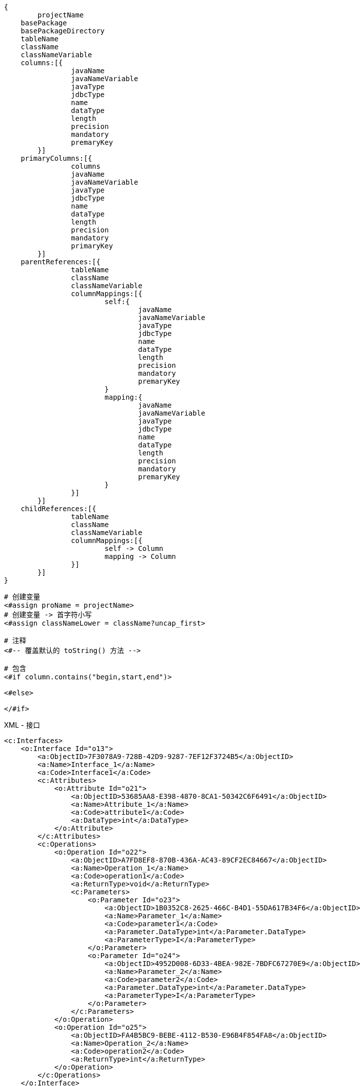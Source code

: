 
[source,text]
----
{
	projectName
    basePackage
    basePackageDirectory
    tableName
    className
    classNameVariable
    columns:[{
		javaName
		javaNameVariable
		javaType
		jdbcType
		name
		dataType
		length
		precision
		mandatory
		premaryKey
	}]
    primaryColumns:[{
		columns
		javaName
		javaNameVariable
		javaType
		jdbcType
		name
		dataType
		length
		precision
		mandatory
		primaryKey
	}]
    parentReferences:[{
		tableName
		className
		classNameVariable
		columnMappings:[{
			self:{
				javaName
				javaNameVariable
				javaType
				jdbcType
				name
				dataType
				length
				precision
				mandatory
				premaryKey
			}
			mapping:{
				javaName
				javaNameVariable
				javaType
				jdbcType
				name
				dataType
				length
				precision
				mandatory
				premaryKey
			}
		}]
	}]
    childReferences:[{
		tableName
		className
		classNameVariable
		columnMappings:[{
			self -> Column
			mapping -> Column
		}]
	}]
}
----


[source,text]
----
# 创建变量
<#assign proName = projectName>
# 创建变量 -> 首字符小写
<#assign classNameLower = className?uncap_first>

# 注释
<#-- 覆盖默认的 toString() 方法 -->

# 包含
<#if column.contains("begin,start,end")>

<#else>

</#if>
----

.XML - 接口
[source,xml]
----
<c:Interfaces>
    <o:Interface Id="o13">
        <a:ObjectID>7F3078A9-728B-42D9-9287-7EF12F3724B5</a:ObjectID>
        <a:Name>Interface_1</a:Name>
        <a:Code>Interface1</a:Code>
        <c:Attributes>
            <o:Attribute Id="o21">
                <a:ObjectID>53685AA8-E398-4870-8CA1-50342C6F6491</a:ObjectID>
                <a:Name>Attribute_1</a:Name>
                <a:Code>attribute1</a:Code>
                <a:DataType>int</a:DataType>
            </o:Attribute>
        </c:Attributes>
        <c:Operations>
            <o:Operation Id="o22">
                <a:ObjectID>A7FD8EF8-870B-436A-AC43-89CF2EC84667</a:ObjectID>
                <a:Name>Operation_1</a:Name>
                <a:Code>operation1</a:Code>
                <a:ReturnType>void</a:ReturnType>
                <c:Parameters>
                    <o:Parameter Id="o23">
                        <a:ObjectID>1B0352C8-2625-466C-B4D1-55DA617B34F6</a:ObjectID>
                        <a:Name>Parameter_1</a:Name>
                        <a:Code>parameter1</a:Code>
                        <a:Parameter.DataType>int</a:Parameter.DataType>
                        <a:ParameterType>I</a:ParameterType>
                    </o:Parameter>
                    <o:Parameter Id="o24">
                        <a:ObjectID>4952D008-6D33-4BEA-982E-7BDFC67270E9</a:ObjectID>
                        <a:Name>Parameter_2</a:Name>
                        <a:Code>parameter2</a:Code>
                        <a:Parameter.DataType>int</a:Parameter.DataType>
                        <a:ParameterType>I</a:ParameterType>
                    </o:Parameter>
                </c:Parameters>
            </o:Operation>
            <o:Operation Id="o25">
                <a:ObjectID>FA4B5BC9-BEBE-4112-B530-E96B4F854FA8</a:ObjectID>
                <a:Name>Operation_2</a:Name>
                <a:Code>operation2</a:Code>
                <a:ReturnType>int</a:ReturnType>
            </o:Operation>
        </c:Operations>
    </o:Interface>
    <o:Interface Id="o14">
        <a:ObjectID>2400C7F1-9BCE-404F-ADE4-24FE199580BF</a:ObjectID>
        <a:Name>Interface_2</a:Name>
        <a:Code>Interface2</a:Code>
    </o:Interface>
    <o:Interface Id="o15">
        <a:ObjectID>9487CE3D-128E-40C8-9EB5-BAC57C7DC798</a:ObjectID>
        <a:Name>Interface_3</a:Name>
        <a:Code>Interface3</a:Code>
    </o:Interface>
</c:Interfaces>
----

.XML - 类
[source,xml]
----
<c:Classes>
    <o:Class Id="o26">
        <a:ObjectID>79C88A58-BDDA-4C8A-859D-A55CDD31384B</a:ObjectID>
        <a:Name>Class_1</a:Name>
        <a:Code>Class1</a:Code>
        <c:Attributes>
            <o:Attribute Id="o38">
                <a:ObjectID>D4009E32-FAEE-4B8F-9BC1-3970149A4CA9</a:ObjectID>
                <a:Name>Attribute_1</a:Name>
                <a:Code>attribute1</a:Code>
                <a:DataType>int</a:DataType>
                <a:Attribute.Visibility>-</a:Attribute.Visibility>
                <a:InitialValue>0</a:InitialValue>
            </o:Attribute>
            <o:Attribute Id="o39">
                <a:ObjectID>D0643835-6B6D-4687-AC04-BC3B811F597F</a:ObjectID>
                <a:Name>Attribute_2</a:Name>
                <a:Code>attribute2</a:Code>
                <a:CreationDate>1652413277</a:CreationDate>
                <a:Multiplicity>1..1</a:Multiplicity>
                <a:Static>1</a:Static>
                <a:Volatile>1</a:Volatile>
            </o:Attribute>
            <o:Attribute Id="o40">
                <a:ObjectID>49F2BEDF-9E94-4E41-9418-F1D5A828F816</a:ObjectID>
                <a:Name>Attribute_3</a:Name>
                <a:Code>attribute3</a:Code>
                <a:DataType>String</a:DataType>
                <a:Attribute.Visibility>*</a:Attribute.Visibility>
                <a:Multiplicity>1..1</a:Multiplicity>
                <a:InitialValue>9</a:InitialValue>
                <a:Static>1</a:Static>
                <a:Volatile>1</a:Volatile>
                <c:Annotations>
                    <o:Annotation Id="o41">
                        <a:ObjectID>8BB66965-B29B-4CE8-BAF0-5325C0616B74</a:ObjectID>
                        <a:Annotation.Name>_Annotation</a:Annotation.Name>
                    </o:Annotation>
                </c:Annotations>
            </o:Attribute>
        </c:Attributes>
        <c:Operations>
            <o:Operation Id="o42">
                <a:ObjectID>D04FF67F-49D6-4107-9AF7-EAEB81957FFE</a:ObjectID>
                <a:Name>Operation_1</a:Name>
                <a:Code>operation1</a:Code>
                <a:ReturnType>int</a:ReturnType>
                <a:Operation.Final>1</a:Operation.Final>
                <a:Operation.Static>1</a:Operation.Static>
                <a:TemplateBody>%DefaultBody%</a:TemplateBody>
            </o:Operation>
            <o:Operation Id="o43">
                <a:ObjectID>37ED90C4-60D4-4535-A94C-25395D2FC48D</a:ObjectID>
                <a:Name>Operation_2</a:Name>
                <a:Code>operation2</a:Code>
                <a:ReturnType>String</a:ReturnType>
                <a:Operation.Visibility>-</a:Operation.Visibility>
                <a:Operation.Abstract>1</a:Operation.Abstract>
                <a:Operation.Static>1</a:Operation.Static>
                <a:Array>1</a:Array>
                <a:TemplateBody>%DefaultBody%</a:TemplateBody>
                <a:Readonly>1</a:Readonly>
                <c:Parameters>
                    <o:Parameter Id="o44">
                        <a:ObjectID>102989A0-D2B8-4EFF-BE76-F0E2D5E90455</a:ObjectID>
                        <a:Name>Parameter_1</a:Name>
                        <a:Code>parameter1</a:Code>
                        <a:Parameter.DataType>int</a:Parameter.DataType>
                        <a:ParameterType>I</a:ParameterType>
                    </o:Parameter>
                    <o:Parameter Id="o45">
                        <a:ObjectID>A83DC7E4-FA25-42C5-A963-CC64951D2192</a:ObjectID>
                        <a:Name>Parameter_2</a:Name>
                        <a:Code>parameter2</a:Code>
                        <a:Parameter.DataType>int</a:Parameter.DataType>
                        <a:ParameterType>I</a:ParameterType>
                    </o:Parameter>
                </c:Parameters>
            </o:Operation>
        </c:Operations>
        <c:Identifiers>
            <o:Identifier Id="o46">
            <a:ObjectID>53650105-4108-4EC7-8A0A-5D86B59EB784</a:ObjectID>
            <a:Name>Identifier_1</a:Name>
            <a:Code>Identifier_1</a:Code>
            </o:Identifier>
        </c:Identifiers>
        <c:PrimaryIdentifier>
        <o:Identifier Ref="o46"/>
        </c:PrimaryIdentifier>
    </o:Class>
    <o:Class Id="o27">
        <a:ObjectID>4F015293-FC9F-428F-A37D-2FC01176E9F1</a:ObjectID>
        <a:Name>Class_2</a:Name>
        <a:Code>Class2</a:Code>
        <a:Classifier.Abstract>1</a:Classifier.Abstract>
    </o:Class>
    <o:Class Id="o29">
        <a:ObjectID>BB2BC0B8-1367-4054-9278-6C8A863896E9</a:ObjectID>
        <a:Name>Class_3</a:Name>
        <a:Code>Class3</a:Code>
        <a:Final>1</a:Final>
        <c:Attributes>
            <o:Attribute Id="o47">
                <a:ObjectID>81845785-8498-4BCC-8F7B-7AAEBADCB39A</a:ObjectID>
                <a:Name>Attribute_1</a:Name>
                <a:Code>attribute1</a:Code>
                <a:DataType>int</a:DataType>
                <a:Attribute.Visibility>-</a:Attribute.Visibility>
                <a:Multiplicity>1..1</a:Multiplicity>
                <a:Static>1</a:Static>
                <a:Volatile>1</a:Volatile>
            </o:Attribute>
        </c:Attributes>
    </o:Class>
</c:Classes>
----

.XML - 继承关系
[source,xml]
----
<c:Generalizations>
    <o:Generalization Id="o9">
        <a:ObjectID>51EA65F7-601F-4F3B-BBF1-032A9CCF1440</a:ObjectID>
        <a:Name>Generalization_1</a:Name>
        <a:Code>Generalization_1</a:Code>
        <c:Object1>
            <o:Interface Ref="o22"/>
        </c:Object1>
        <c:Object2>
            <o:Interface Ref="o21"/>
        </c:Object2>
    </o:Generalization>
    <o:Generalization Id="o12">
        <a:ObjectID>AFAF7791-C554-4ED4-84F1-A3B707BFCEBE</a:ObjectID>
        <a:Name>Generalization_2</a:Name>
        <a:Code>Generalization_2</a:Code>
        <c:Object1>
            <o:Interface Ref="o23"/>
        </c:Object1>
        <c:Object2>
            <o:Interface Ref="o21"/>
        </c:Object2>
    </o:Generalization>
    <o:Generalization Id="o16">
        <a:ObjectID>75DCE17F-3E93-468E-A507-E2DEA83EAF30</a:ObjectID>
        <a:Name>Generalization_3</a:Name>
        <a:Code>Generalization_3</a:Code>
        <c:Object1>
            <o:Class Ref="o27"/>
        </c:Object1>
        <c:Object2>
            <o:Class Ref="o26"/>
        </c:Object2>
    </o:Generalization>
</c:Generalizations>
----

.XML - 实现关系
[source,xml]
----
<c:Realizations>
    <o:Realization Id="o18">
        <a:ObjectID>2450B387-584E-4591-A151-288797F0AA1C</a:ObjectID>
        <a:Name>Realization_1</a:Name>
        <a:Code>Realization_1</a:Code>
        <c:Object1>
            <o:Interface Ref="o23"/>
        </c:Object1>
        <c:Object2>
            <o:Class Ref="o26"/>
        </c:Object2>
    </o:Realization>
    <o:Realization Id="o20">
        <a:ObjectID>0B290B72-A529-4ADC-B67A-B524ECC34032</a:ObjectID>
        <a:Name>Realization_2</a:Name>
        <a:Code>Realization_2</a:Code>
        <c:Object1>
            <o:Interface Ref="o21"/>
        </c:Object1>
        <c:Object2>
            <o:Class Ref="o26"/>
        </c:Object2>
    </o:Realization>
</c:Realizations>
----